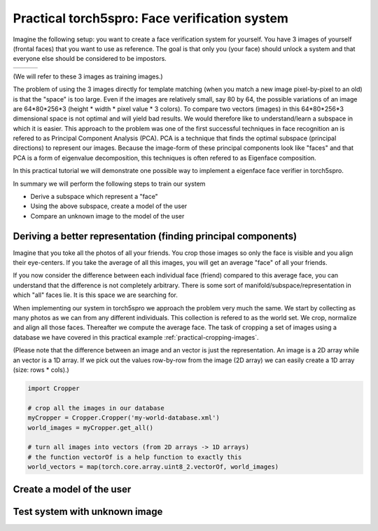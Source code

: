 ==============================================
Practical torch5spro: Face verification system
==============================================

Imagine the following setup: you want to create a face verification system for yourself.
You have 3 images of yourself (frontal faces) that you want to use as reference.
The goal is that only you (your face) should unlock a system and that everyone else should be considered to be impostors.

+---------------------------------------+----------------------------------------+----------------------------------------+
|.. image:: 1001_f_g1_s01_1001_en_1.jpg | .. image:: 1001_f_g1_s01_1001_en_2.jpg | .. image:: 1001_f_g1_s01_1001_en_3.jpg |
|   :height: 144                        |    :height: 144                        |    :height: 144                        |
|   :width: 180                         |    :width: 180                         |    :width: 180                         |
|   :alt: Reference 1                   |    :alt: Reference 2                   |    :alt: Reference 3                   |
+---------------------------------------+----------------------------------------+----------------------------------------+

(We will refer to these 3 images as training images.)

The problem of using the 3 images directly for template matching (when you match a new image pixel-by-pixel to an old) 
is that the "space" is too large.
Even if the images are relatively small, say 80 by 64, the possible variations of an image are 64*80*256*3 (height * width * pixel value * 3 colors).
To compare two vectors (images) in this 64*80*256*3 dimensional space is not optimal and will yield bad results.
We would therefore like to understand/learn a subspace in which it is easier. 
This approach to the problem was one of the first successful techniques in face recognition an is refered to as Principal Component Analysis (PCA).
PCA is a technique that finds the optimal subspace (principal directions) to represent our images.
Because the image-form of these principal components look like "faces" and that PCA is a form of eigenvalue decomposition, this techniques is often refered to as Eigenface composition.

In this practical tutorial we will demonstrate one possible way to implement a eigenface face verifier in torch5spro.

In summary we will perform the following steps to train our system

* Derive a subspace which represent a "face"
* Using the above subspace, create a model of the user
* Compare an unknown image to the model of the user


Deriving a better representation (finding principal components)
---------------------------------------------------------------

.. image:: dia-1.png

Imagine that you toke all the photos of all your friends.
You crop those images so only the face is visible and you align their eye-centers.
If you take the average of all this images, you will get an average "face" of all your friends.

If you now consider the difference between each individual face (friend) compared to this average face,
you can understand that the difference is not completely arbitrary.
There is some sort of manifold/subspace/representation in which "all" faces lie.
It is this space we are searching for.

When implementing our system in torch5spro we approach the problem very much the same.
We start by collecting as many photos as we can from any different individuals.
This collection is refered to as the world set.
We crop, normalize and align all those faces.
Thereafter we compute the average face.
The task of cropping a set of images using a database we have covered in this practical example
:ref:`practical-cropping-images`.
  
(Please note that the difference between an image and an vector is just the representation.
An image is a 2D array while an vector is a 1D array. 
If we pick out the values row-by-row from the image (2D array) we can easily create a 1D array (size: rows * cols).)

.. code-block:: python

  import Cropper

  # crop all the images in our database
  myCropper = Cropper.Cropper('my-world-database.xml')
  world_images = myCropper.get_all()

  # turn all images into vectors (from 2D arrays -> 1D arrays)
  # the function vectorOf is a help function to exactly this
  world_vectors = map(torch.core.array.uint8_2.vectorOf, world_images)


Create a model of the user
--------------------------

.. image:: dia-2.png


Test system with unknown image
------------------------------

.. image:: dia-3.png





